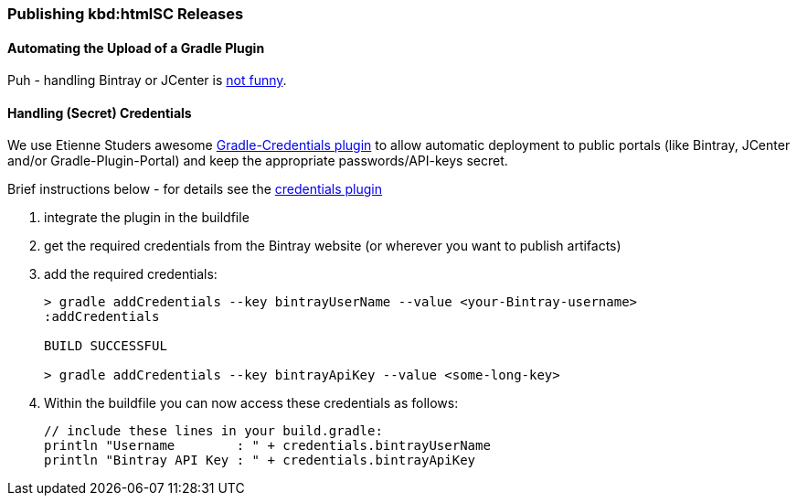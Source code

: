 === Publishing kbd:htmlSC Releases

==== Automating the Upload of a Gradle Plugin
Puh - handling Bintray or JCenter is
http://java.dzone.com/articles/enjoy-bintray-and-use-it-pain[not funny].

==== Handling (Secret) Credentials
We use Etienne Studers awesome
https://github.com/etiennestuder/gradle-credentials-plugin[Gradle-Credentials plugin]
to allow automatic deployment to public portals (like Bintray, JCenter and/or Gradle-Plugin-Portal)
and keep the appropriate passwords/API-keys secret.

Brief instructions below - for details see the
https://github.com/etiennestuder/gradle-credentials-plugin[credentials plugin]

. integrate the plugin in the buildfile
. get the required credentials from the Bintray website (or wherever you want to publish artifacts)
. add the required credentials:
+
[source]
----
> gradle addCredentials --key bintrayUserName --value <your-Bintray-username>
:addCredentials

BUILD SUCCESSFUL

> gradle addCredentials --key bintrayApiKey --value <some-long-key>
----
. Within the buildfile you can now access these credentials as follows:
+
[source]
----
// include these lines in your build.gradle:
println "Username        : " + credentials.bintrayUserName
println "Bintray API Key : " + credentials.bintrayApiKey
----


